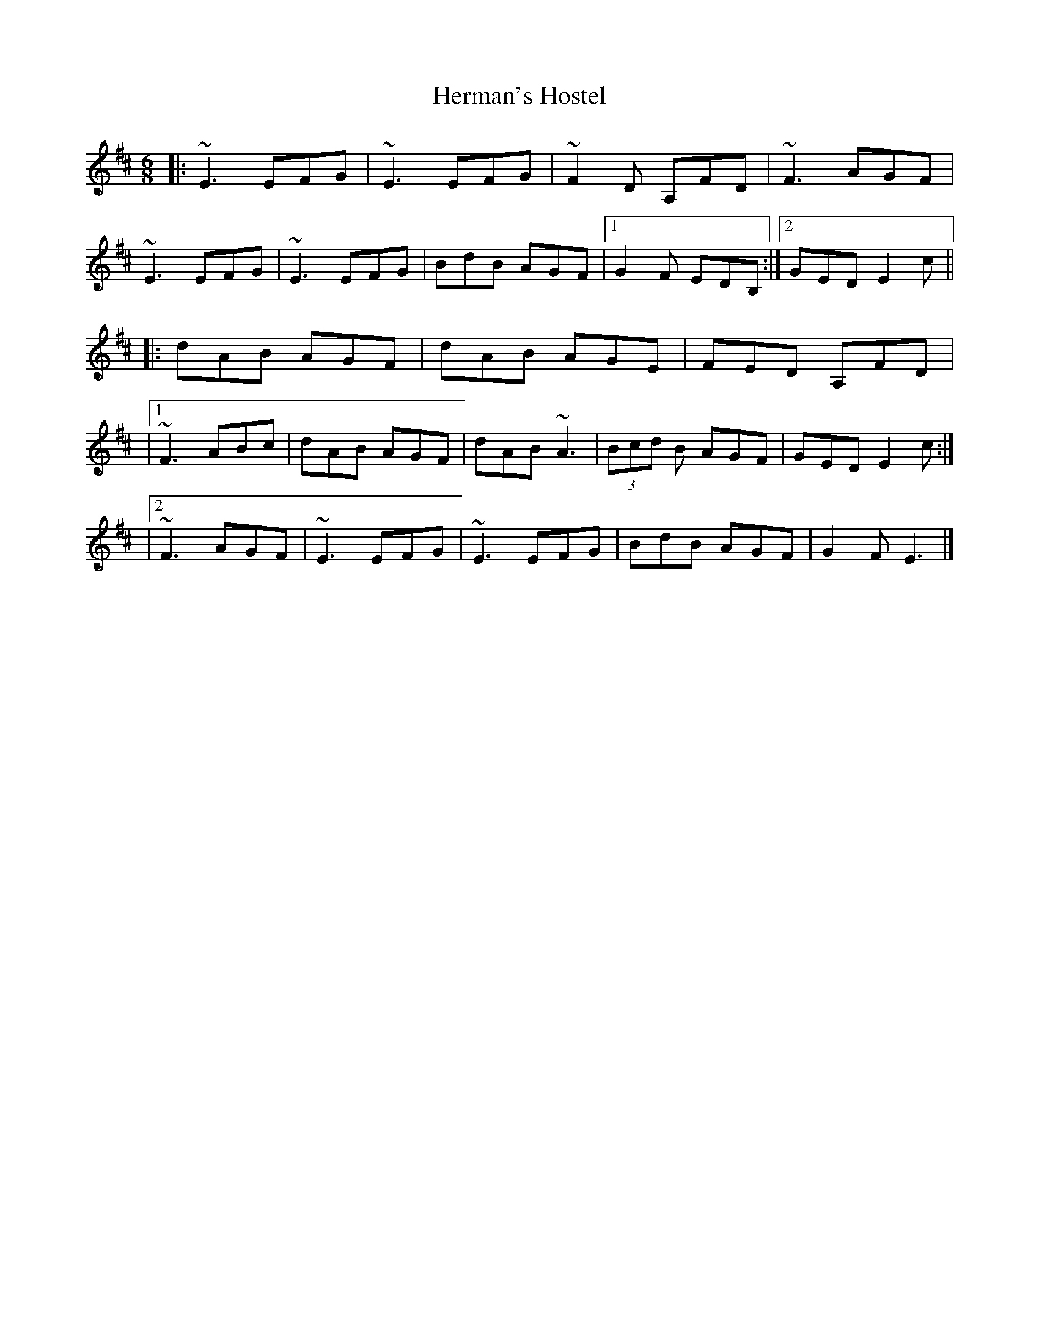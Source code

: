 X: 1
T: Herman's Hostel
Z: Yvan
S: https://thesession.org/tunes/15183#setting28159
R: jig
M: 6/8
L: 1/8
K: Edor
|: ~E3 EFG | ~E3 EFG | ~F2D A,FD | ~F3 AGF |
~E3 EFG | ~E3 EFG | BdB AGF |1 G2F EDB, :|2 GED E2c ||
|: dAB AGF | dAB AGE | FED A,FD |
|1 ~F3 ABc | dAB AGF | dAB ~A3 | (3Bcd B AGF | GED E2c :|
|2 ~F3 AGF | ~E3 EFG | ~E3 EFG | BdB AGF | G2F E3 |]
